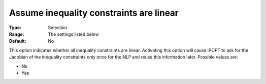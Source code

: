 

.. _IPOPT_NLP_-_Assume_inequality_constraints_are_linear:


Assume inequality constraints are linear
========================================



:Type:	Selection	
:Range:	The settings listed below	
:Default:	No	



This option indicates whether all inequality constraints are linear. Activating this option will cause IPOPT to ask for the Jacobian of the inequality constraints only once for the NLP and reuse this information later. Possible values are:



*	No
*	Yes



